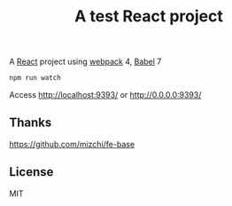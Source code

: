 #+TITLE: A test React project

A [[https://reactjs.org/][React]] project using [[https://webpack.js.org/][webpack]] 4, [[https://babeljs.io/][Babel]] 7

#+BEGIN_SRC sh
npm run watch
#+END_SRC

Access http://localhost:9393/ or http://0.0.0.0:9393/

** Thanks
https://github.com/mizchi/fe-base

** License
MIT
